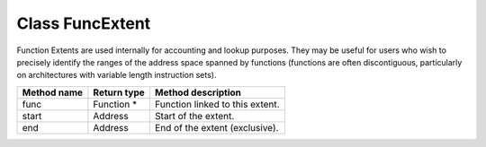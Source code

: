 Class FuncExtent
----------------

Function Extents are used internally for accounting and lookup purposes.
They may be useful for users who wish to precisely identify the ranges
of the address space spanned by functions (functions are often
discontiguous, particularly on architectures with variable length
instruction sets).

=========== =========== ===============================
Method name Return type Method description
=========== =========== ===============================
func        Function \* Function linked to this extent.
start       Address     Start of the extent.
end         Address     End of the extent (exclusive).
=========== =========== ===============================
